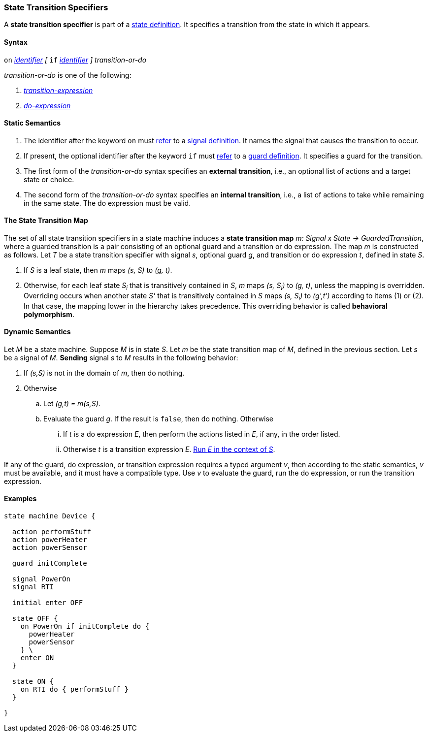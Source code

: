 === State Transition Specifiers

A *state transition specifier* is part of a
<<State-Machine-Behavior-Elements_State-Definitions,state definition>>.
It specifies a transition from the state in which it appears.

==== Syntax

`on` <<Lexical-Elements_Identifiers,_identifier_>>
_[_
`if` <<Lexical-Elements_Identifiers,_identifier_>>
_]_
_transition-or-do_

_transition-or-do_ is one of the following:

.  <<State-Machine-Behavior-Elements_Transition-Expressions,_transition-expression_>>

.  <<State-Machine-Behavior-Elements_Do-Expressions,_do-expression_>>

==== Static Semantics

. The identifier after the keyword `on` must
<<Definitions_State-Machine-Definitions_Static-Semantics_Scoping-of-Names,refer>>
to a
<<State-Machine-Behavior-Elements_Signal-Definitions,signal definition>>.
It names the signal that causes the transition to occur.

. If present, the optional identifier after the keyword `if` must
<<Definitions_State-Machine-Definitions_Static-Semantics_Scoping-of-Names,refer>>
to a
<<State-Machine-Behavior-Elements_Guard-Definitions,guard definition>>.
It specifies a guard for the transition.

. The first form of the _transition-or-do_ syntax specifies an *external
transition*, i.e., an optional list of actions and a target state or choice.

. The second form of the _transition-or-do_ syntax specifies an
*internal transition*, i.e., a list of actions to take while remaining
in the same state.
The do expression must be valid.

==== The State Transition Map

The set of all state transition specifiers in a state machine
induces a *state transition map* _m: Signal x State -> GuardedTransition_,
where a guarded transition is a pair consisting of an optional guard
and a transition or do expression.
The map _m_ is constructed as follows.
Let _T_ be a state transition specifier with signal _s_, optional guard _g_,
and transition or do expression _t_, defined in state _S_.

. If _S_ is a leaf state, then _m_ maps _(s, S)_ to _(g, t)_.

. Otherwise, for each leaf state _S~i~_ that is transitively
contained in _S_, _m_ maps _(s, S~i~)_ to _(g, t)_, unless
the mapping is overridden.
Overriding occurs when another state _S'_ that is transitively contained in _S_
maps _(s, S~i~)_ to _(g',t')_ according to items (1) or (2).
In that case, the mapping lower in the hierarchy takes precedence.
This overriding behavior is called *behavioral polymorphism*.

==== Dynamic Semantics

Let _M_ be a state machine.
Suppose _M_ is in state _S_.
Let _m_ be the state transition map of _M_, defined in the previous section.
Let _s_ be a signal of _M_.
*Sending* signal _s_ to _M_ results in the following behavior:

. If _(s,S)_ is not in the domain of _m_, then do nothing.

. Otherwise

.. Let _(g,t) =  m(s,S)_.

.. Evaluate the guard _g_.
If the result is `false`, then do nothing.
Otherwise

... If _t_ is a do expression _E_, then perform the actions
listed in _E_, if any, in the order listed.

... Otherwise _t_ is a transition expression _E_.
<<State-Machine-Behavior-Elements_Transition-Expressions_Dynamic-Semantics,
Run _E_ in the context of _S_>>.

If any of the guard, do expression, or transition expression requires a
typed argument _v_, then according to the static semantics, _v_ must
be available, and it must have a compatible type.
Use _v_ to evaluate the guard, run the do expression, or run
the transition expression.

==== Examples

[source,fpp]
----
state machine Device {

  action performStuff
  action powerHeater
  action powerSensor

  guard initComplete

  signal PowerOn
  signal RTI

  initial enter OFF

  state OFF {
    on PowerOn if initComplete do {
      powerHeater
      powerSensor
    } \
    enter ON
  }

  state ON {
    on RTI do { performStuff }
  }

}
----
